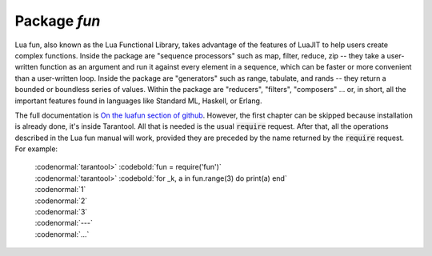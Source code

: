 -------------------------------------------------------------------------------
                                Package `fun`
-------------------------------------------------------------------------------

Lua fun, also known as the Lua Functional Library, takes advantage
of the features of LuaJIT to help users create complex functions.
Inside the package are "sequence processors" such as
map, filter, reduce, zip -- they take a user-written function as
an argument and run it against every element in a sequence, which
can be faster or more convenient than a user-written loop.
Inside the package are "generators" such as range, tabulate, and
rands -- they return a bounded or boundless series of values.
Within the package are "reducers", "filters", "composers" ...
or, in short, all the important features found in languages like
Standard ML, Haskell, or Erlang.

The full documentation is `On the luafun section of github`_.
However, the first chapter can be skipped because installation
is already done, it's inside Tarantool. All that is needed is the usual :code:`require` request.
After that, all the operations described in the
Lua fun manual will work, provided they are preceded by the
name returned by the :code:`require` request.
For example:

    | :codenormal:`tarantool>` :codebold:`fun = require('fun')`
    | :codenormal:`tarantool>` :codebold:`for _k, a in fun.range(3) do print(a) end`
    | :codenormal:`1`
    | :codenormal:`2`
    | :codenormal:`3`
    | :codenormal:`---`
    | :codenormal:`...`

.. _On the luafun section of github: http://rtsisyk.github.io/luafun
